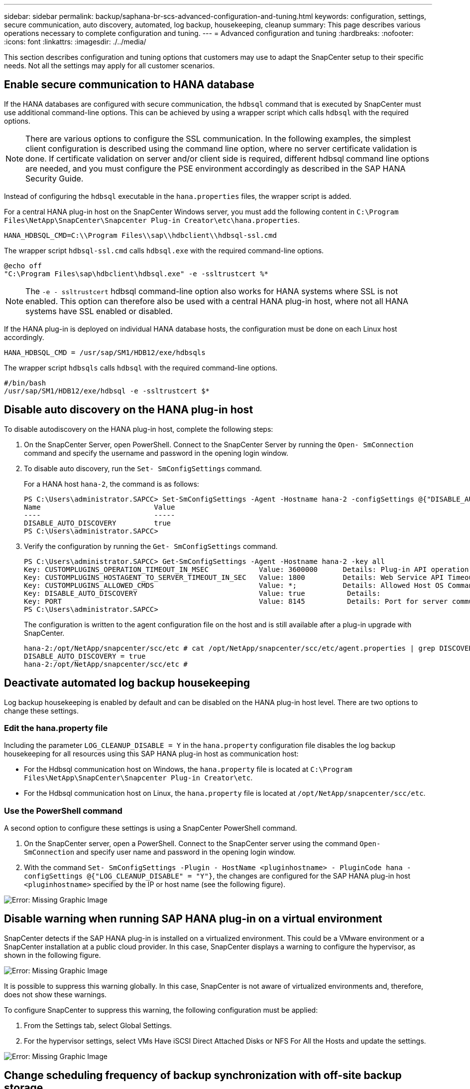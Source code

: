 ---
sidebar: sidebar
permalink: backup/saphana-br-scs-advanced-configuration-and-tuning.html
keywords: configuration, settings, secure communication, auto discovery, automated, log backup, housekeeping, cleanup
summary: This page describes various operations necessary to complete configuration and tuning.
---
= Advanced configuration and tuning
:hardbreaks:
:nofooter:
:icons: font
:linkattrs:
:imagesdir: ./../media/

//
// This file was created with NDAC Version 2.0 (August 17, 2020)
//
// 2022-02-15 15:58:30.972066
//

[.lead]
This section describes configuration and tuning options that customers may use to adapt the SnapCenter setup to their specific needs. Not all the settings may apply for all customer scenarios.

== Enable secure communication to HANA database

If the HANA databases are configured with secure communication, the `hdbsql` command that is executed by SnapCenter must use additional command-line options. This can be achieved by using a wrapper script which calls `hdbsql` with the required options.

[NOTE]
There are various options to configure the SSL communication. In the following examples, the simplest client configuration is described using the command line option,  where no server certificate validation is done. If certificate validation on server and/or client side is required, different hdbsql command line options are needed,  and you must configure the PSE environment accordingly as described in the SAP HANA Security Guide.

Instead of configuring the `hdbsql` executable in the `hana.properties` files, the wrapper script is added.

For a central HANA plug-in host on the SnapCenter Windows server, you must add the following content in `C:\Program Files\NetApp\SnapCenter\Snapcenter Plug-in Creator\etc\hana.properties`.

....
HANA_HDBSQL_CMD=C:\\Program Files\\sap\\hdbclient\\hdbsql-ssl.cmd
....

The wrapper script `hdbsql-ssl.cmd` calls `hdbsql.exe` with the required command-line options.

....
@echo off
"C:\Program Files\sap\hdbclient\hdbsql.exe" -e -ssltrustcert %*
....

[NOTE]
The `-e - ssltrustcert` hdbsql command-line option also works for HANA systems where SSL is not enabled. This option can therefore also be used with a central HANA plug-in host, where not all HANA systems have SSL enabled or disabled.

If the HANA plug-in is deployed on individual HANA database hosts, the configuration must be done on each Linux host accordingly.

....
HANA_HDBSQL_CMD = /usr/sap/SM1/HDB12/exe/hdbsqls
....

The wrapper script `hdbsqls` calls `hdbsql` with the required command-line options.

....
#/bin/bash
/usr/sap/SM1/HDB12/exe/hdbsql -e -ssltrustcert $*
....

== Disable auto discovery on the HANA plug-in host

To disable autodiscovery on the HANA plug-in host, complete the following steps:

. On the SnapCenter Server, open PowerShell. Connect to the SnapCenter Server by running the `Open- SmConnection` command and specify the username and password in the opening login window.
. To disable auto discovery, run the `Set- SmConfigSettings` command.
+
For a HANA host `hana-2`, the command is as follows:
+
....
PS C:\Users\administrator.SAPCC> Set-SmConfigSettings -Agent -Hostname hana-2 -configSettings @{"DISABLE_AUTO_DISCOVERY"="true"}
Name                           Value
----                           -----
DISABLE_AUTO_DISCOVERY         true
PS C:\Users\administrator.SAPCC>
....

. Verify the configuration by running the `Get- SmConfigSettings` command.
+
....
PS C:\Users\administrator.SAPCC> Get-SmConfigSettings -Agent -Hostname hana-2 -key all
Key: CUSTOMPLUGINS_OPERATION_TIMEOUT_IN_MSEC            Value: 3600000      Details: Plug-in API operation Timeout
Key: CUSTOMPLUGINS_HOSTAGENT_TO_SERVER_TIMEOUT_IN_SEC   Value: 1800         Details: Web Service API Timeout
Key: CUSTOMPLUGINS_ALLOWED_CMDS                         Value: *;           Details: Allowed Host OS Commands
Key: DISABLE_AUTO_DISCOVERY                             Value: true          Details:
Key: PORT                                               Value: 8145          Details: Port for server communication
PS C:\Users\administrator.SAPCC>
....
+
The configuration is written to the agent configuration file on the host and is still available after a plug-in upgrade with SnapCenter.
+
....
hana-2:/opt/NetApp/snapcenter/scc/etc # cat /opt/NetApp/snapcenter/scc/etc/agent.properties | grep DISCOVERY
DISABLE_AUTO_DISCOVERY = true
hana-2:/opt/NetApp/snapcenter/scc/etc #
....

== Deactivate automated log backup housekeeping

Log backup housekeeping is enabled by default and can be disabled on the HANA plug-in host level. There are two options to change these settings.

=== Edit the hana.property file

Including the parameter `LOG_CLEANUP_DISABLE = Y` in the `hana.property` configuration file disables the log backup housekeeping for all resources using this SAP HANA plug-in host as communication host:

* For the Hdbsql communication host on Windows, the `hana.property` file is located at `C:\Program Files\NetApp\SnapCenter\Snapcenter Plug-in Creator\etc`.
* For the Hdbsql communication host on Linux, the `hana.property` file is located at `/opt/NetApp/snapcenter/scc/etc`.

=== Use the PowerShell command

A second option to configure these settings is using a SnapCenter PowerShell command.

. On the SnapCenter server, open a PowerShell. Connect to the SnapCenter server using the command `Open- SmConnection` and specify user name and password in the opening login window.
. With the command `Set- SmConfigSettings -Plugin - HostName <pluginhostname> - PluginCode hana - configSettings @{"LOG_CLEANUP_DISABLE" = "Y"}`, the changes are configured for the SAP HANA plug-in host `<pluginhostname>` specified by the IP or host name (see the following figure).

image::saphana-br-scs-image154.jpeg[Error: Missing Graphic Image]

== Disable warning when running SAP HANA plug-in on a virtual environment

SnapCenter detects if the SAP HANA plug-in is installed on a virtualized environment. This could be a VMware environment or a SnapCenter installation at a public cloud provider. In this case, SnapCenter displays a warning to configure the hypervisor, as shown in the following figure.

image::saphana-br-scs-image34.png[Error: Missing Graphic Image]

It is possible to suppress this warning globally. In this case, SnapCenter is not aware of virtualized environments and, therefore, does not show these warnings.

To configure SnapCenter to suppress this warning, the following configuration must be applied:

. From the Settings tab, select Global Settings.
. For the hypervisor settings, select VMs Have iSCSI Direct Attached Disks or NFS For All the Hosts and update the settings.

image::saphana-br-scs-image155.png[Error: Missing Graphic Image]

== Change scheduling frequency of backup synchronization with off-site backup storage

As described in the section link:saphana-br-scs-snapcenter-concepts-and-best-practices.html#retention-management-of-backups-at-the-secondary-storage[“Retention management of backups at the secondary storage,”] retention management of data backups to an off-site backup storage is handled by ONTAP. SnapCenter periodically checks if ONTAP has deleted backups at the off-site backup storage by running a cleanup job with a weekly default schedule.

The SnapCenter cleanup job deletes backups in the SnapCenter repository as well as in the SAP HANA backup catalog if any deleted backups at the off-site backup storage have been identified.

The cleanup job also executes the housekeeping of SAP HANA log backups.

Until this scheduled cleanup has finished, SAP HANA and SnapCenter might still show backups that have already been deleted from the off-site backup storage.

[NOTE]
This might result in additional log backups that are kept, even if the corresponding storage-based Snapshot backups on the off-site backup storage have already been deleted.

The following sections describe two ways to avoid this temporary discrepancy.

=== Manual refresh on resource level

In the topology view of a resource, SnapCenter displays the backups on the off-site backup storage when selecting the secondary backups, as shown in the following screenshot. SnapCenter executes a cleanup operation with the Refresh icon to synchronize the backups for this resource.

image::saphana-br-scs-image156.png[Error: Missing Graphic Image]

=== Change the frequency of the SnapCenter cleanup job

SnapCenter executes the cleanup job `SnapCenter_RemoveSecondaryBackup` by default for all resources on a weekly basis using the Windows task scheduling mechanism. This can be changed using a SnapCenter PowerShell cmdlet.

. Start a PowerShell command window on the SnapCenter Server.
. Open the connection to the SnapCenter Server and enter the SnapCenter administrator credentials in the login window.
+
image::saphana-br-scs-image157.png[Error: Missing Graphic Image]

. To change the schedule from a weekly to a daily basis, use the cmdlet `Set- SmSchedule`.
+
....
PS C:\Users\scadmin> Set-SmSchedule -ScheduleInformation @{"ScheduleType"="Daily";"StartTime"="03:45 AM";"DaysInterval"=
"1"} -TaskName SnapCenter_RemoveSecondaryBackup
TaskName              : SnapCenter_RemoveSecondaryBackup
Hosts                 : {}
StartTime             : 11/25/2019 3:45:00 AM
DaysoftheMonth        :
MonthsofTheYear       :
DaysInterval          : 1
DaysOfTheWeek         :
AllowDefaults         : False
ReplaceJobIfExist     : False
UserName              :
Password              :
SchedulerType         : Daily
RepeatTask_Every_Hour :
IntervalDuration      :
EndTime               :
LocalScheduler        : False
AppType               : False
AuthMode              :
SchedulerSQLInstance  : SMCoreContracts.SmObject
MonthlyFrequency      :
Hour                  : 0
Minute                : 0
NodeName              :
ScheduleID            : 0
RepeatTask_Every_Mins :
CronExpression        :
CronOffsetInMinutes   :
StrStartTime          :
StrEndTime            :
PS C:\Users\scadmin> Check the configuration using the Windows Task Scheduler.
....

. You can check the job properties in Windows task scheduler.
+
image::saphana-br-scs-image158.png[Error: Missing Graphic Image]

